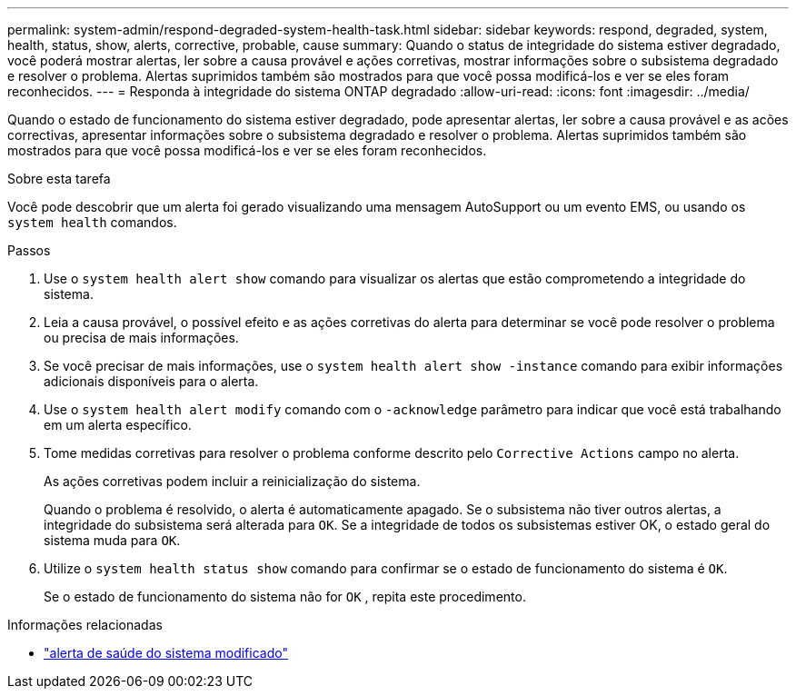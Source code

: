 ---
permalink: system-admin/respond-degraded-system-health-task.html 
sidebar: sidebar 
keywords: respond, degraded, system, health, status, show, alerts, corrective, probable, cause 
summary: Quando o status de integridade do sistema estiver degradado, você poderá mostrar alertas, ler sobre a causa provável e ações corretivas, mostrar informações sobre o subsistema degradado e resolver o problema. Alertas suprimidos também são mostrados para que você possa modificá-los e ver se eles foram reconhecidos. 
---
= Responda à integridade do sistema ONTAP degradado
:allow-uri-read: 
:icons: font
:imagesdir: ../media/


[role="lead"]
Quando o estado de funcionamento do sistema estiver degradado, pode apresentar alertas, ler sobre a causa provável e as acões correctivas, apresentar informações sobre o subsistema degradado e resolver o problema. Alertas suprimidos também são mostrados para que você possa modificá-los e ver se eles foram reconhecidos.

.Sobre esta tarefa
Você pode descobrir que um alerta foi gerado visualizando uma mensagem AutoSupport ou um evento EMS, ou usando os `system health` comandos.

.Passos
. Use o `system health alert show` comando para visualizar os alertas que estão comprometendo a integridade do sistema.
. Leia a causa provável, o possível efeito e as ações corretivas do alerta para determinar se você pode resolver o problema ou precisa de mais informações.
. Se você precisar de mais informações, use o `system health alert show -instance` comando para exibir informações adicionais disponíveis para o alerta.
. Use o `system health alert modify` comando com o `-acknowledge` parâmetro para indicar que você está trabalhando em um alerta específico.
. Tome medidas corretivas para resolver o problema conforme descrito pelo `Corrective Actions` campo no alerta.
+
As ações corretivas podem incluir a reinicialização do sistema.

+
Quando o problema é resolvido, o alerta é automaticamente apagado. Se o subsistema não tiver outros alertas, a integridade do subsistema será alterada para `OK`. Se a integridade de todos os subsistemas estiver OK, o estado geral do sistema muda para `OK`.

. Utilize o `system health status show` comando para confirmar se o estado de funcionamento do sistema é `OK`.
+
Se o estado de funcionamento do sistema não for `OK` , repita este procedimento.



.Informações relacionadas
* link:https://docs.netapp.com/us-en/ontap-cli/system-health-alert-modify.html["alerta de saúde do sistema modificado"^]


